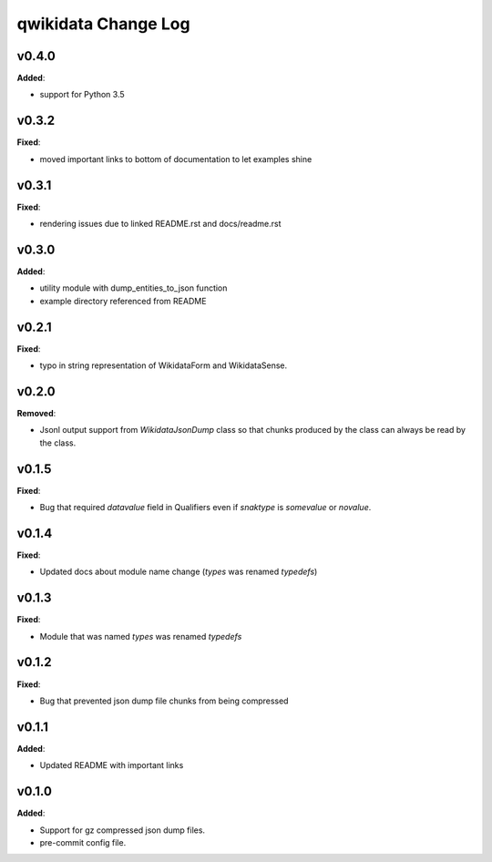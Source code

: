 ====================
qwikidata Change Log
====================

v0.4.0
======

**Added**:

* support for Python 3.5

v0.3.2
======

**Fixed**:

* moved important links to bottom of documentation to let examples shine

v0.3.1
======

**Fixed**:

* rendering issues due to linked README.rst and docs/readme.rst

v0.3.0
======

**Added**:

* utility module with dump_entities_to_json function
* example directory referenced from README

v0.2.1
======

**Fixed**:

* typo in string representation of WikidataForm and WikidataSense.

v0.2.0
======

**Removed**:

* Jsonl output support from `WikidataJsonDump` class so that chunks produced by the class can always be read by the class.

v0.1.5
======

**Fixed**:

* Bug that required `datavalue` field in Qualifiers even if `snaktype` is `somevalue` or `novalue`.

v0.1.4
======

**Fixed**:

* Updated docs about module name change (`types` was renamed `typedefs`)

v0.1.3
======

**Fixed**:

* Module that was named `types` was renamed `typedefs`

v0.1.2
======

**Fixed**:

* Bug that prevented json dump file chunks from being compressed

v0.1.1
======

**Added**:

* Updated README with important links


v0.1.0
======

**Added**:

* Support for gz compressed json dump files.
* pre-commit config file.
